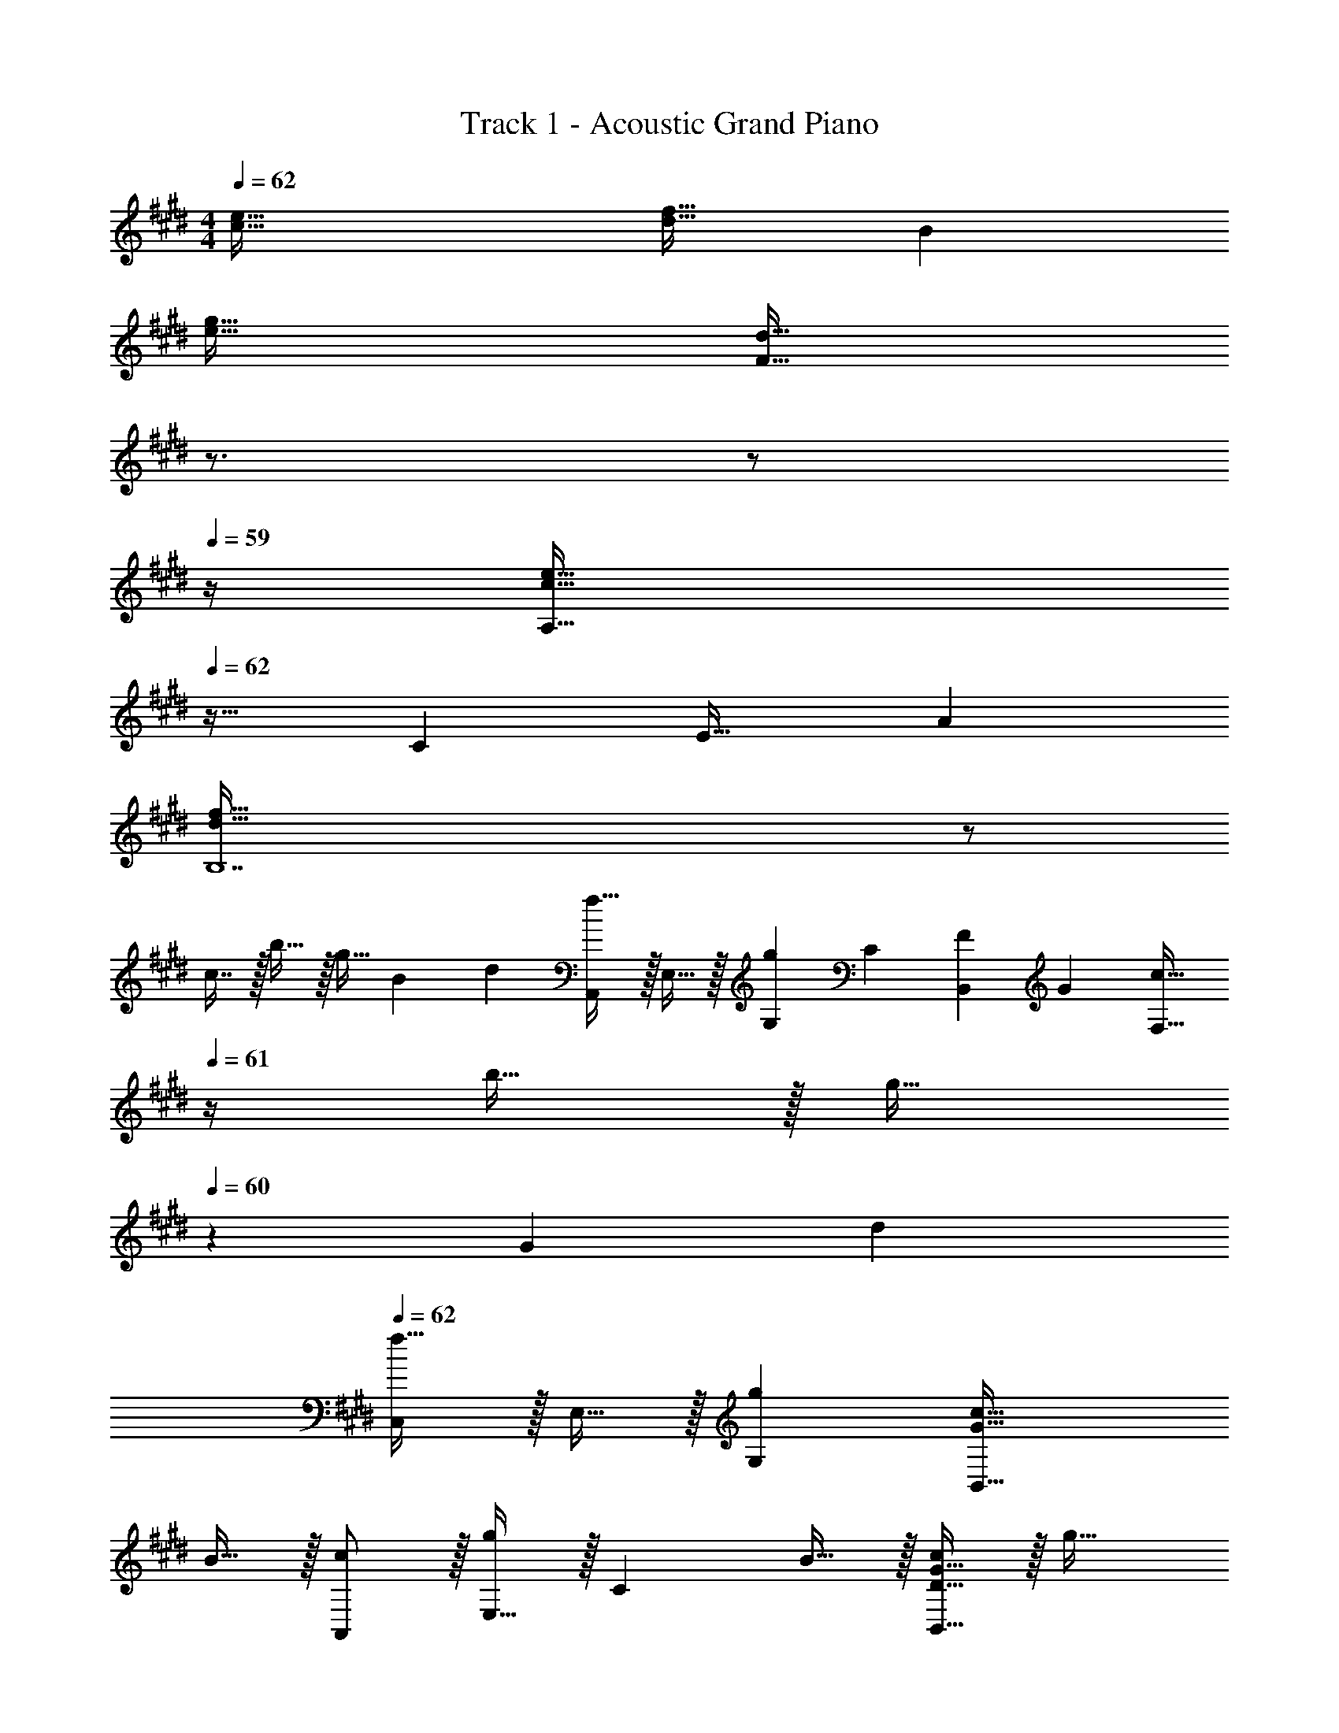 X: 1
T: Track 1 - Acoustic Grand Piano
Z: ABC Generated by Starbound Composer v0.8.6
L: 1/4
M: 4/4
Q: 1/4=62
K: E
[c65/32e65/32] [d31/32f31/32] B 
[e65/32g65/32] [z15/32F63/32d63/32] 
Q: 1/4=61
z3/4 
Q: 1/4=60
z/ 
Q: 1/4=59
z/4 
[z/4A,33/32c65/32e65/32] 
Q: 1/4=62
z25/32 C E31/32 A 
[d193/32f193/32B,7] z/ 
c7/16 z/32 b15/32 z/32 [z/3g15/32] [z/12B115/96] [z/12d107/96] [A,,/f33/32] z/32 E,15/32 z/32 [z77/96gG,] [z5/84C7/6] [z11/168F31/28B,,59/28] [z7/96G25/24] [z23/32c31/32F,63/32] 
Q: 1/4=61
z/4 b15/32 z/32 [z/4g15/32] 
Q: 1/4=60
z/12 [z/12G115/96] [z/12d107/96] 
Q: 1/4=62
[C,/f33/32] z/32 E,15/32 z/32 [gG,] [G47/32c47/32B,,63/32] 
B15/32 z/32 [c/A,,/] z/32 [E,15/32g] z/32 [z/C] B15/32 z/32 [D15/32G15/32c/B,,63/32] z/32 g31/32 
f15/32 z/32 [F/B,,/F,/G,17/32] z/32 [f15/32D,15/32] z/32 [b15/32G,] z/32 a7/32 z/36 g2/9 z/32 [f31/32C,63/32E,63/32F,63/32] g 
A,,/ z/32 E,15/32 z/32 A,15/32 z/32 C15/32 z/32 [z31/32E63/32] f 
[B65/32d65/32B,65/32] B23/32 d3/4 [z/3g15/32] [z/12B163/96] [z/12d155/96] 
[C,/f49/32] z/32 G,15/32 z/32 C15/32 z/32 [g7/32D15/32] z/36 f2/9 z/32 [z173/96e63/32E63/32] [z/12d211/96] [z/12g203/96] 
[b65/32C65/32] [z23/32f47/32a47/32] 
Q: 1/4=61
z3/4 g2/9 z/36 
Q: 1/4=60
f7/32 z/32 
Q: 1/4=62
[c65/32e65/32A,65/32C65/32E65/32] [F,63/32B,63/32D63/32] 
[E,65/32G,65/32C65/32] [z15/32F,63/32B,63/32D63/32] 
Q: 1/4=61
z/ [z/4a] 
Q: 1/4=60
z/ 
Q: 1/4=59
z/12 [z/12c115/96] [z/12g107/96] 
[z/4A,/b33/32] 
Q: 1/4=62
z9/32 E15/32 z/32 [eA] [B,15/32b/d'/] z/32 [b7/16F7/16] z/32 [z5/6aB] [z/12B115/96] [z/12f107/96] 
[b33/32G65/32] e [z15/32C63/32E63/32] 
Q: 1/4=61
z/32 d7/16 z/32 [z/4e15/32] 
Q: 1/4=60
z/4 c'15/32 z/32 
[z/4A,/] 
Q: 1/4=62
z9/32 E15/32 z/32 [z/A] B15/32 z/32 e63/32 
B,/ z/32 F15/32 z/32 [z/B] c15/32 z/32 f31/32 [z7/8d] [z/8c37/32] 
[e33/32C65/32] G g15/32 z/32 e7/16 z/32 [z5/6d] [z/6C,25/6] 
[e33/32G,4] G3/ G7/16 z/32 A15/32 z/32 [z/3e15/32] [z/12A,,2/3] E,/12 
[A,17/32c65/32] E,15/32 z/32 A,15/32 z/32 B,15/32 z/32 C63/32 
[G,33/32D33/32B,,65/32] D C31/32 [z5/6B,] [z/12F,49/6] [z/12G,97/12] 
[C8C,8] 
